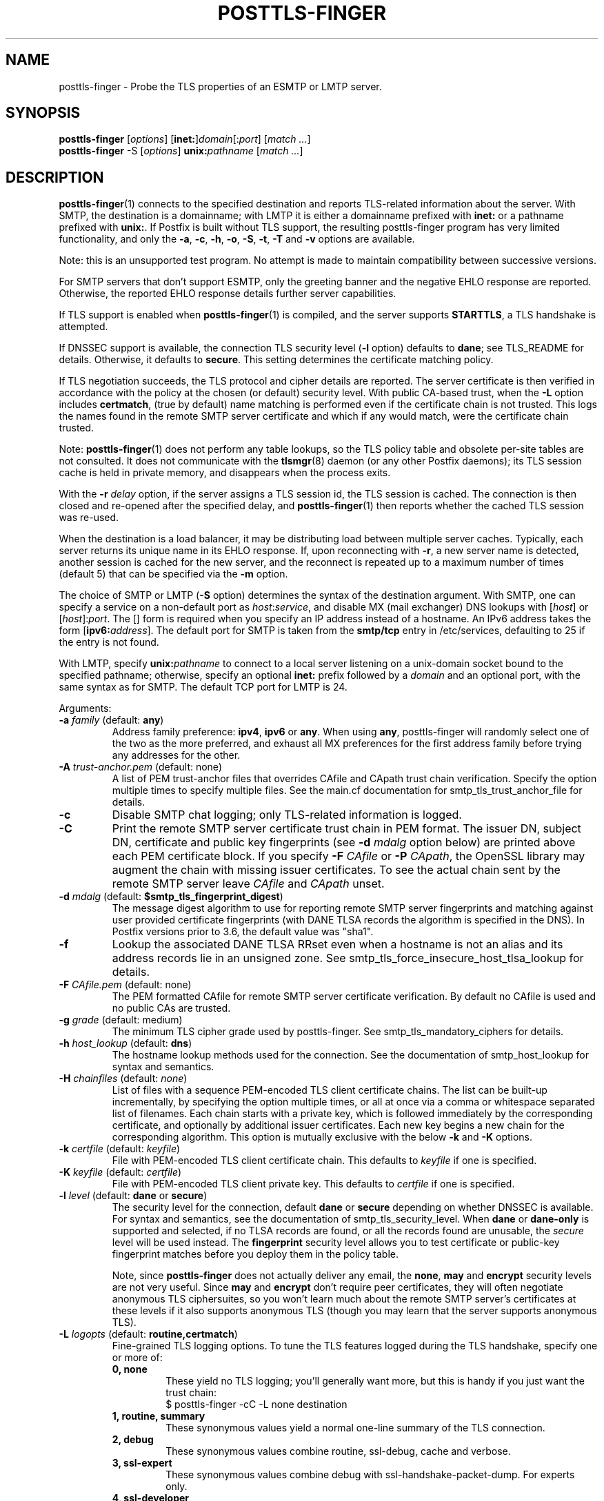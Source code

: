 .TH POSTTLS-FINGER 1 
.ad
.fi
.SH NAME
posttls-finger
\-
Probe the TLS properties of an ESMTP or LMTP server.
.SH "SYNOPSIS"
.na
.nf
\fBposttls\-finger\fR [\fIoptions\fR] [\fBinet:\fR]\fIdomain\fR[:\fIport\fR] [\fImatch ...\fR]
.br
\fBposttls\-finger\fR \-S [\fIoptions\fR] \fBunix:\fIpathname\fR [\fImatch ...\fR]
.SH DESCRIPTION
.ad
.fi
\fBposttls\-finger\fR(1) connects to the specified destination
and reports TLS\-related information about the server. With SMTP, the
destination is a domainname; with LMTP it is either a domainname
prefixed with \fBinet:\fR or a pathname prefixed with \fBunix:\fR.  If
Postfix is built without TLS support, the resulting posttls\-finger
program has very limited functionality, and only the \fB\-a\fR, \fB\-c\fR,
\fB\-h\fR, \fB\-o\fR, \fB\-S\fR, \fB\-t\fR, \fB\-T\fR and \fB\-v\fR options
are available.

Note: this is an unsupported test program. No attempt is made
to maintain compatibility between successive versions.

For SMTP servers that don't support ESMTP, only the greeting banner
and the negative EHLO response are reported. Otherwise, the reported
EHLO response details further server capabilities.

If TLS support is enabled when \fBposttls\-finger\fR(1) is compiled, and
the server supports \fBSTARTTLS\fR, a TLS handshake is attempted.

If DNSSEC support is available, the connection TLS security level
(\fB\-l\fR option) defaults to \fBdane\fR; see TLS_README for
details. Otherwise, it defaults to \fBsecure\fR.  This setting
determines the certificate matching policy.

If TLS negotiation succeeds, the TLS protocol and cipher details are
reported. The server certificate is then verified in accordance with
the policy at the chosen (or default) security level.  With public
CA\-based trust, when the \fB\-L\fR option includes \fBcertmatch\fR,
(true by default) name matching is performed even if the certificate
chain is not trusted.  This logs the names found in the remote SMTP
server certificate and which if any would match, were the certificate
chain trusted.

Note: \fBposttls\-finger\fR(1) does not perform any table lookups, so
the TLS policy table and obsolete per\-site tables are not consulted.
It does not communicate with the \fBtlsmgr\fR(8) daemon (or any other
Postfix daemons); its TLS session cache is held in private memory, and
disappears when the process exits.

With the \fB\-r \fIdelay\fR option, if the server assigns a TLS
session id, the TLS session is cached. The connection is then closed
and re\-opened after the specified delay, and \fBposttls\-finger\fR(1)
then reports whether the cached TLS session was re\-used.

When the destination is a load balancer, it may be distributing
load between multiple server caches. Typically, each server returns
its unique name in its EHLO response. If, upon reconnecting with
\fB\-r\fR, a new server name is detected, another session is cached
for the new server, and the reconnect is repeated up to a maximum
number of times (default 5) that can be specified via the \fB\-m\fR
option.

The choice of SMTP or LMTP (\fB\-S\fR option) determines the syntax of
the destination argument. With SMTP, one can specify a service on a
non\-default port as \fIhost\fR:\fIservice\fR, and disable MX (mail
exchanger) DNS lookups with [\fIhost\fR] or [\fIhost\fR]:\fIport\fR.
The [] form is required when you specify an IP address instead of a
hostname.  An IPv6 address takes the form [\fBipv6:\fIaddress\fR].
The default port for SMTP is taken from the \fBsmtp/tcp\fR entry in
/etc/services, defaulting to 25 if the entry is not found.

With LMTP, specify \fBunix:\fIpathname\fR to connect to a local server
listening on a unix\-domain socket bound to the specified pathname;
otherwise, specify an optional \fBinet:\fR prefix followed by a
\fIdomain\fR and an optional port, with the same syntax as for
SMTP. The default TCP port for LMTP is 24.

Arguments:
.IP "\fB\-a\fR \fIfamily\fR (default: \fBany\fR)"
Address family preference: \fBipv4\fR, \fBipv6\fR or \fBany\fR.  When
using \fBany\fR, posttls\-finger will randomly select one of the two as
the more preferred, and exhaust all MX preferences for the first
address family before trying any addresses for the other.
.IP "\fB\-A\fR \fItrust\-anchor.pem\fR (default: none)"
A list of PEM trust\-anchor files that overrides CAfile and CApath
trust chain verification.  Specify the option multiple times to
specify multiple files.  See the main.cf documentation for
smtp_tls_trust_anchor_file for details.
.IP "\fB\-c\fR"
Disable SMTP chat logging; only TLS\-related information is logged.
.IP "\fB\-C\fR"
Print the remote SMTP server certificate trust chain in PEM format.
The issuer DN, subject DN, certificate and public key fingerprints
(see \fB\-d \fImdalg\fR option below) are printed above each PEM
certificate block.  If you specify \fB\-F \fICAfile\fR or
\fB\-P \fICApath\fR, the OpenSSL library may augment the chain with
missing issuer certificates.  To see the actual chain sent by the
remote SMTP server leave \fICAfile\fR and \fICApath\fR unset.
.IP "\fB\-d \fImdalg\fR (default: \fB$smtp_tls_fingerprint_digest\fR)"
The message digest algorithm to use for reporting remote SMTP server
fingerprints and matching against user provided certificate
fingerprints (with DANE TLSA records the algorithm is specified
in the DNS).  In Postfix versions prior to 3.6, the default value
was "sha1".
.IP "\fB\-f\fR"
Lookup the associated DANE TLSA RRset even when a hostname is not an
alias and its address records lie in an unsigned zone.  See
smtp_tls_force_insecure_host_tlsa_lookup for details.
.IP "\fB\-F \fICAfile.pem\fR (default: none)"
The PEM formatted CAfile for remote SMTP server certificate
verification.  By default no CAfile is used and no public CAs
are trusted.
.IP "\fB\-g \fIgrade\fR (default: medium)"
The minimum TLS cipher grade used by posttls\-finger.  See
smtp_tls_mandatory_ciphers for details.
.IP "\fB\-h \fIhost_lookup\fR (default: \fBdns\fR)"
The hostname lookup methods used for the connection.  See the
documentation of smtp_host_lookup for syntax and semantics.
.IP "\fB\-H \fIchainfiles\fR (default: \fInone\fR)\fR"
List of files with a sequence PEM\-encoded TLS client certificate
chains.  The list can be built\-up incrementally, by specifying
the option multiple times, or all at once via a comma or
whitespace separated list of filenames.  Each chain starts with
a private key, which is followed immediately by the
corresponding certificate, and optionally by additional issuer
certificates. Each new key begins a new chain for the
corresponding algorithm.  This option is mutually exclusive with
the below \fB\-k\fR and \fB\-K\fR options.
.IP "\fB\-k \fIcertfile\fR (default: \fIkeyfile\fR)\fR"
File with PEM\-encoded TLS client certificate chain. This
defaults to \fIkeyfile\fR if one is specified.
.IP "\fB\-K \fIkeyfile\fR (default: \fIcertfile\fR)"
File with PEM\-encoded TLS client private key.
This defaults to \fIcertfile\fR if one is specified.
.IP "\fB\-l \fIlevel\fR (default: \fBdane\fR or \fBsecure\fR)"
The security level for the connection, default \fBdane\fR or
\fBsecure\fR depending on whether DNSSEC is available.  For syntax
and semantics, see the documentation of smtp_tls_security_level.
When \fBdane\fR or \fBdane\-only\fR is supported and selected, if no
TLSA records are found, or all the records found are unusable, the
\fIsecure\fR level will be used instead.  The \fBfingerprint\fR
security level allows you to test certificate or public\-key
fingerprint matches before you deploy them in the policy table.
.IP
Note, since \fBposttls\-finger\fR does not actually deliver any email,
the \fBnone\fR, \fBmay\fR and \fBencrypt\fR security levels are not
very useful.  Since \fBmay\fR and \fBencrypt\fR don't require peer
certificates, they will often negotiate anonymous TLS ciphersuites,
so you won't learn much about the remote SMTP server's certificates
at these levels if it also supports anonymous TLS (though you may
learn that the server supports anonymous TLS).
.IP "\fB\-L \fIlogopts\fR (default: \fBroutine,certmatch\fR)"
Fine\-grained TLS logging options. To tune the TLS features logged
during the TLS handshake, specify one or more of:
.RS
.IP "\fB0, none\fR"
These yield no TLS logging; you'll generally want more, but this
is handy if you just want the trust chain:
.RS
.ad
.nf
$ posttls\-finger \-cC \-L none destination
.fi
.RE
.IP "\fB1, routine, summary\fR"
These synonymous values yield a normal one\-line summary of the TLS
connection.
.IP "\fB2, debug\fR"
These synonymous values combine routine, ssl\-debug, cache and verbose.
.IP "\fB3, ssl\-expert\fR"
These synonymous values combine debug with ssl\-handshake\-packet\-dump.
For experts only.
.IP "\fB4, ssl\-developer\fR"
These synonymous values combine ssl\-expert with ssl\-session\-packet\-dump.
For experts only, and in most cases, use wireshark instead.
.IP "\fBssl\-debug\fR"
Turn on OpenSSL logging of the progress of the SSL handshake.
.IP "\fBssl\-handshake\-packet\-dump\fR"
Log hexadecimal packet dumps of the SSL handshake; for experts only.
.IP "\fBssl\-session\-packet\-dump\fR"
Log hexadecimal packet dumps of the entire SSL session; only useful
to those who can debug SSL protocol problems from hex dumps.
.IP "\fBuntrusted\fR"
Logs trust chain verification problems.  This is turned on
automatically at security levels that use peer names signed
by Certification Authorities to validate certificates.  So while
this setting is recognized, you should never need to set it
explicitly.
.IP "\fBpeercert\fR"
This logs a one line summary of the remote SMTP server certificate
subject, issuer, and fingerprints.
.IP "\fBcertmatch\fR"
This logs remote SMTP server certificate matching, showing the CN
and each subjectAltName and which name matched.  With DANE, logs
matching of TLSA record trust\-anchor and end\-entity certificates.
.IP "\fBcache\fR"
This logs session cache operations, showing whether session caching
is effective with the remote SMTP server.  Automatically used when
reconnecting with the \fB\-r\fR option; rarely needs to be set
explicitly.
.IP "\fBverbose\fR"
Enables verbose logging in the Postfix TLS driver; includes all of
peercert..cache and more.
.RE
.IP
The default is \fBroutine,certmatch\fR. After a reconnect,
\fBpeercert\fR, \fBcertmatch\fR and \fBverbose\fR are automatically
disabled while \fBcache\fR and \fBsummary\fR are enabled.
.IP "\fB\-m \fIcount\fR (default: \fB5\fR)"
When the \fB\-r \fIdelay\fR option is specified, the \fB\-m\fR option
determines the maximum number of reconnect attempts to use with
a server behind a load balancer, to see whether connection caching
is likely to be effective for this destination.  Some MTAs
don't expose the underlying server identity in their EHLO
response; with these servers there will never be more than
1 reconnection attempt.
.IP "\fB\-M \fIinsecure_mx_policy\fR (default: \fBdane\fR)"
The TLS policy for MX hosts with "secure" TLSA records when the
nexthop destination security level is \fBdane\fR, but the MX
record was found via an "insecure" MX lookup.  See the main.cf
documentation for smtp_tls_insecure_mx_policy for details.
.IP "\fB\-o \fIname=value\fR"
Specify zero or more times to override the value of the main.cf
parameter \fIname\fR with \fIvalue\fR.  Possible use\-cases include
overriding the values of TLS library parameters, or "myhostname" to
configure the SMTP EHLO name sent to the remote server.
.IP "\fB\-p \fIprotocols\fR (default: >=TLSv1)"
TLS protocols that posttls\-finger will exclude or include.  See
smtp_tls_mandatory_protocols for details.
.IP "\fB\-P \fICApath/\fR (default: none)"
The OpenSSL CApath/ directory (indexed via c_rehash(1)) for remote
SMTP server certificate verification.  By default no CApath is used
and no public CAs are trusted.
.IP "\fB\-r \fIdelay\fR"
With a cacheable TLS session, disconnect and reconnect after \fIdelay\fR
seconds. Report whether the session is re\-used. Retry if a new server
is encountered, up to 5 times or as specified with the \fB\-m\fR option.
By default reconnection is disabled, specify a positive delay to
enable this behavior.
.IP "\fB\-s \fIservername\fR"
The server name to send with the TLS Server Name Indication (SNI)
extension.  When the server has DANE TLSA records, this parameter
is ignored and the TLSA base domain is used instead.  Otherwise, SNI is
not used by default, but can be enabled by specifying the desired value
with this option.
.IP "\fB\-S\fR"
Disable SMTP; that is, connect to an LMTP server. The default port for
LMTP over TCP is 24.  Alternative ports can specified by appending
"\fI:servicename\fR" or ":\fIportnumber\fR" to the destination
argument.
.IP "\fB\-t \fItimeout\fR (default: \fB30\fR)"
The TCP connection timeout to use.  This is also the timeout for
reading the remote server's 220 banner.
.IP "\fB\-T \fItimeout\fR (default: \fB30\fR)"
The SMTP/LMTP command timeout for EHLO/LHLO, STARTTLS and QUIT.
.IP "\fB\-v\fR"
Enable verbose Postfix logging.  Specify more than once to increase
the level of verbose logging.
.IP "\fB\-w\fR"
Enable outgoing TLS wrapper mode, or SMTPS support.  This is typically
provided on port 465 by servers that are compatible with the ad\-hoc
SMTP in SSL protocol, rather than the standard STARTTLS protocol.
The destination \fIdomain\fR:\fIport\fR should of course provide such
a service.
.IP "\fB\-X\fR"
Enable \fBtlsproxy\fR(8) mode. This is an unsupported mode,
for program development only.
.IP "[\fBinet:\fR]\fIdomain\fR[:\fIport\fR]"
Connect via TCP to domain \fIdomain\fR, port \fIport\fR. The default
port is \fBsmtp\fR (or 24 with LMTP).  With SMTP an MX lookup is
performed to resolve the domain to a host, unless the domain is
enclosed in \fB[]\fR.  If you want to connect to a specific MX host,
for instance \fImx1.example.com\fR, specify [\fImx1.example.com\fR]
as the destination and \fIexample.com\fR as a \fBmatch\fR argument.
When using DNS, the destination domain is assumed fully qualified
and no default domain or search suffixes are applied; you must use
fully\-qualified names or also enable \fBnative\fR host lookups
(these don't support \fBdane\fR or \fBdane\-only\fR as no DNSSEC
validation information is available via \fBnative\fR lookups).
.IP "\fBunix:\fIpathname\fR"
Connect to the UNIX\-domain socket at \fIpathname\fR. LMTP only.
.IP "\fBmatch ...\fR"
With no match arguments specified, certificate peername matching uses
the compiled\-in default strategies for each security level.  If you
specify one or more arguments, these will be used as the list of
certificate or public\-key digests to match for the \fBfingerprint\fR
level, or as the list of DNS names to match in the certificate at the
\fBverify\fR and \fBsecure\fR levels.  If the security level is
\fBdane\fR, or \fBdane\-only\fR the match names are ignored, and
\fBhostname, nexthop\fR strategies are used.
.ad
.fi
.SH "ENVIRONMENT"
.na
.nf
.ad
.fi
.IP \fBMAIL_CONFIG\fR
Read configuration parameters from a non\-default location.
.IP \fBMAIL_VERBOSE\fR
Same as \fB\-v\fR option.
.SH "SEE ALSO"
.na
.nf
smtp\-source(1), SMTP/LMTP message source
smtp\-sink(1), SMTP/LMTP message dump

.SH "README FILES"
.na
.nf
.ad
.fi
Use "\fBpostconf readme_directory\fR" or "\fBpostconf
html_directory\fR" to locate this information.
.na
.nf
TLS_README, Postfix STARTTLS howto
.SH "LICENSE"
.na
.nf
.ad
.fi
The Secure Mailer license must be distributed with this software.
.SH "AUTHOR(S)"
.na
.nf
Wietse Venema
IBM T.J. Watson Research
P.O. Box 704
Yorktown Heights, NY 10598, USA

Wietse Venema
Google, Inc.
111 8th Avenue
New York, NY 10011, USA

Viktor Dukhovni
